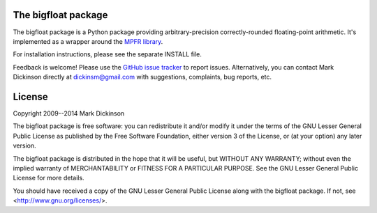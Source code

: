 .. image:: https://travis-ci.org/mdickinson/bigfloat.svg?branch=master
   :alt: Status of most recent Travis CI run
   :target: https://travis-ci.org/mdickinson/bigfloat


The bigfloat package
--------------------

The bigfloat package is a Python package providing arbitrary-precision
correctly-rounded floating-point arithmetic.  It's implemented as a wrapper
around the `MPFR library <mpfr library_>`_.

For installation instructions, please see the separate INSTALL file.

Feedback is welcome!  Please use the `GitHub issue tracker <tracker_>`_ to
report issues.  Alternatively, you can contact Mark Dickinson directly at
dickinsm@gmail.com with suggestions, complaints, bug reports, etc.


License
-------

Copyright 2009--2014 Mark Dickinson

The bigfloat package is free software: you can redistribute it and/or modify
it under the terms of the GNU Lesser General Public License as published by
the Free Software Foundation, either version 3 of the License, or (at your
option) any later version.

The bigfloat package is distributed in the hope that it will be useful, but
WITHOUT ANY WARRANTY; without even the implied warranty of MERCHANTABILITY or
FITNESS FOR A PARTICULAR PURPOSE.  See the GNU Lesser General Public License
for more details.

You should have received a copy of the GNU Lesser General Public License
along with the bigfloat package.  If not, see <http://www.gnu.org/licenses/>.


.. _mpfr library: http://www.mpfr.org
.. _tracker: https://github.com/mdickinson/bigfloat/issues
